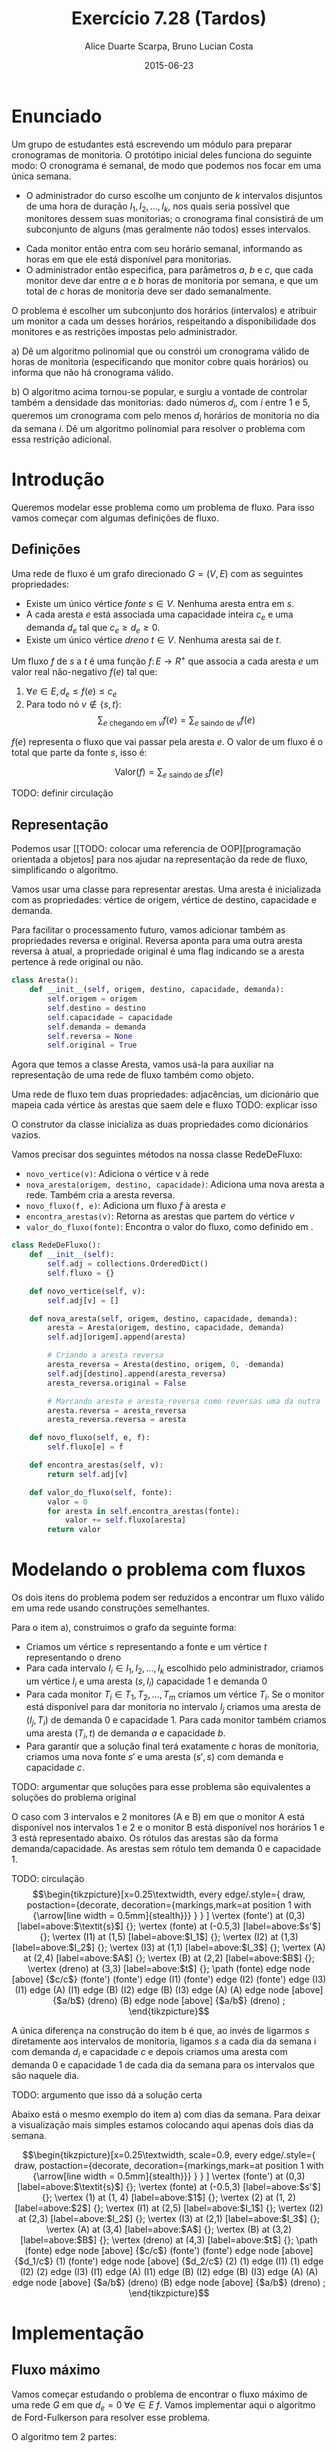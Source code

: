 #+TITLE:	Exercício 7.28 (Tardos)
#+AUTHOR:	Alice Duarte Scarpa, Bruno Lucian Costa
#+EMAIL:	alicescarpa@gmail.com, bruno.lucian.costa@gmail.com
#+DATE:		2015-06-23
#+OPTIONS: tex:t
#+OPTIONS: toc:nil
#+STARTUP: showall
#+EXPORT_SELECT_TAGS: export
#+EXPORT_EXCLUDE_TAGS: noexport
#+LaTeX_HEADER: \usemintedstyle{perldoc}
#+LaTeX_HEADER: \usepackage{tikz}
#+LaTeX_HEADER: \hyphenation{es-co-lhi-dos}
#+LaTeX_HEADER: \usepackage[table]{xcolor}
#+LaTeX_HEADER: \usetikzlibrary{decorations.markings}
#+LaTeX_HEADER: \tikzstyle{vertex}=[circle, draw, inner sep=0pt, minimum size=7pt]
#+LaTeX_HEADER: \newcommand{\vertex}{\node[vertex]}

* Enunciado

Um grupo de estudantes está escrevendo um módulo para preparar
cronogramas de monitoria. O protótipo inicial deles funciona do
seguinte modo: O cronograma é semanal, de modo que podemos nos focar
em uma única semana.

    * O administrador do curso escolhe um conjunto de $k$
      intervalos disjuntos de uma hora de duração $I_1, I_2, \ldots,
      I_k$, nos quais seria possível que monitores dessem suas
      monitorias; o cronograma final consistirá de um subconjunto de
      alguns (mas geralmente não todos) esses intervalos.
   *  Cada monitor então entra com seu horário semanal, informando
      as horas em que ele está disponível para monitorias.
   *  O administrador então especifica, para parâmetros $a$, $b$ e
      $c$, que cada monitor deve dar entre $a$ e $b$ horas de
      monitoria por semana, e que um total de $c$ horas de monitoria
      deve ser dado semanalmente.

O problema é escolher um subconjunto dos horários (intervalos) e
atribuir um monitor a cada um desses horários, respeitando a
disponibilidade dos monitores e as restrições impostas pelo
administrador.


   a) Dê um algoritmo polinomial que ou constrói um cronograma
      válido de horas de monitoria (especificando que monitor cobre
      quais horários) ou informa que não há cronograma válido.


   b) O algoritmo acima tornou-se popular, e surgiu a vontade de
      controlar também a densidade das monitorias: dado números $d_i$,
      com $i$ entre $1$ e $5$, queremos um cronograma com pelo menos
      $d_i$ horários de monitoria no dia da semana $i$. Dê um
      algoritmo polinomial para resolver o problema com essa restrição
      adicional.


* Introdução

Queremos modelar esse problema como um problema de fluxo. Para isso
vamos começar com algumas definições de fluxo.

** Definições

Uma rede de fluxo é um grafo direcionado $G =
(V, E)$ com as seguintes propriedades:
    * Existe um único vértice \textit{fonte} $s \in V$. Nenhuma aresta entra em $s$.
    * A cada aresta $e$ está associada uma capacidade inteira $c_e$ e
      uma demanda $d_e$ tal que $c_e \geq d_e \geq 0$.
    * Existe um único vértice \textit{dreno} $t \in V$. Nenhuma aresta sai de $t$.

Um fluxo $f$ de $s$ a $t$ é uma função $f \colon E \to R^+$ que associa a cada
aresta $e$ um valor real não-negativo $f(e)$ tal que:

  1. $\forall e \in E, d_e \leq f(e) \leq c_e$
  2. Para todo nó $v \not\in \{s,t\}$:
     \[ \sum_{e \text{ chegando em } v} f(e) = \sum_{e \text{ saindo de } v} f(e) \]

$f(e)$ representa o fluxo que vai passar pela aresta $e$. O valor de
um fluxo é o total que parte da fonte $s$, isso é:

$$\label{valor_fluxo} \mathrm{Valor}(f) = \sum_{e \text{ saindo de } s} f(e) $$

TODO: definir circulação
** Representação

Podemos usar [[TODO: colocar uma referencia de OOP][programação orientada a objetos]
para nos ajudar na representação da rede de fluxo,
simplificando o algoritmo.

Vamos usar uma classe para representar arestas. Uma aresta é
inicializada com as propriedades: vértice de origem, vértice de
destino, capacidade e demanda.

Para facilitar o processamento futuro, vamos adicionar também as
propriedades reversa e original. Reversa aponta para uma outra aresta
reversa à atual, a propriedade original é uma flag indicando se a
aresta pertence à rede original ou não.
#+NAME: definindo_classe_aresta
#+BEGIN_SRC python
class Aresta():
    def __init__(self, origem, destino, capacidade, demanda):
        self.origem = origem
        self.destino = destino
        self.capacidade = capacidade
        self.demanda = demanda
        self.reversa = None
        self.original = True
#+END_SRC

Agora que temos a classe Aresta, vamos usá-la para auxiliar na
representação de uma rede de fluxo também como objeto.

Uma rede de fluxo tem duas propriedades: adjacências, um dicionário
que mapeia cada vértice às arestas que saem dele e fluxo TODO: explicar isso

O construtor da classe inicializa as duas propriedades como dicionários vazios.

Vamos precisar dos seguintes métodos na nossa classe RedeDeFluxo:

- ~novo_vertice(v)~: Adiciona o vértice v à rede
- ~nova_aresta(origem, destino, capacidade)~: Adiciona uma nova aresta a
   rede. Também cria a aresta reversa.
- ~novo_fluxo(f, e)~: Adiciona um fluxo $f$ à aresta $e$
- ~encontra_arestas(v)~: Retorna as arestas que partem do vértice $v$
- ~valor_do_fluxo(fonte)~: Encontra o valor do fluxo, como definido em \eqref{valor_fluxo}.

#+NAME: definindo_classe_rede
#+BEGIN_SRC python
class RedeDeFluxo():
    def __init__(self):
        self.adj = collections.OrderedDict()
        self.fluxo = {}

    def novo_vertice(self, v):
        self.adj[v] = []

    def nova_aresta(self, origem, destino, capacidade, demanda):
        aresta = Aresta(origem, destino, capacidade, demanda)
        self.adj[origem].append(aresta)

        # Criando a aresta reversa
        aresta_reversa = Aresta(destino, origem, 0, -demanda)
        self.adj[destino].append(aresta_reversa)
        aresta_reversa.original = False

        # Marcando aresta e aresta_reversa como reversas uma da outra
        aresta.reversa = aresta_reversa
        aresta_reversa.reversa = aresta

    def novo_fluxo(self, e, f):
        self.fluxo[e] = f

    def encontra_arestas(self, v):
        return self.adj[v]

    def valor_do_fluxo(self, fonte):
        valor = 0
        for aresta in self.encontra_arestas(fonte):
            valor += self.fluxo[aresta]
        return valor

#+END_SRC

* Modelando o problema com fluxos

Os dois itens do problema podem ser reduzidos a encontrar um fluxo
válido em uma rede usando construções semelhantes.

Para o item a), construimos o grafo da seguinte forma:

- Criamos um vértice $s$ representando a fonte e um vértice $t$
  representando o dreno
- Para cada intervalo $I_i \in I_1, I_2, \ldots, I_k$ escolhido pelo
  administrador, criamos um vértice $I_i$ e uma aresta $(s, I_i)$
  capacidade 1 e demanda 0
- Para cada monitor $T_i \in T_1, T_2, \ldots, T_m$ criamos um vértice
  $T_i$. Se o monitor está disponível para dar monitoria no intervalo
  $I_j$ criamos uma aresta de $(I_j, T_i)$ de demanda 0 e
  capacidade 1. Para cada monitor também criamos uma aresta
  $(T_i, t)$ de demanda $a$ e capacidade $b$.
- Para garantir que a solução final terá exatamente $c$ horas de
  monitoria, criamos uma nova fonte $s'$ e uma aresta $(s', s)$
  com demanda e capacidade $c$.

TODO: argumentar que soluções para esse problema são equivalentes a
soluções do problema original

O caso com 3 intervalos e 2 monitores (A e B) em que o monitor A está
disponível nos intervalos 1 e 2 e o monitor B está disponível nos
horários 1 e 3 está representado abaixo. Os rótulos
das arestas são da forma demanda/capacidade. As
arestas sem rótulo tem demanda 0 e capacidade 1.

TODO: circulação
\[\begin{tikzpicture}[x=0.25\textwidth,
    every edge/.style={
        draw,
        postaction={decorate,
                    decoration={markings,mark=at position 1 with {\arrow[line width = 0.5mm]{stealth}}}
                   }
        }
]
\vertex (fonte') at (0,3) [label=above:$\textit{s}$] {};
\vertex (fonte) at (-0.5,3) [label=above:$s'$] {};
\vertex (I1) at (1,5) [label=above:$I_1$] {};
\vertex (I2) at (1,3) [label=above:$I_2$] {};
\vertex (I3) at (1,1) [label=above:$I_3$] {};
\vertex (A) at (2,4) [label=above:$A$] {};
\vertex (B) at (2,2) [label=above:$B$] {};
\vertex (dreno) at (3,3) [label=above:$t$] {};
\path
(fonte) edge node [above] {$c/c$} (fonte')
(fonte') edge (I1)
(fonte') edge (I2)
(fonte') edge (I3)
(I1) edge (A)
(I1) edge (B)
(I2) edge (B)
(I3) edge (A)
(A) edge node [above] {$a/b$} (dreno)
(B) edge node [above] {$a/b$} (dreno)
;
\end{tikzpicture}\]

A única diferença na construção do item b é que, ao invés de ligarmos
$s$ diretamente aos intervalos de monitoria, ligamos $s$ a cada dia da
semana i com demanda $d_i$ e capacidade $c$ e depois
criamos uma aresta com demanda 0 e capacidade 1 de
cada dia da semana para os intervalos que são naquele dia.

TODO: argumento que isso dá a solução certa

Abaixo está o mesmo exemplo do item a) com dias da semana. Para deixar
a visualização mais simples estamos colocando aqui apenas dois dias da
semana.

\[\begin{tikzpicture}[x=0.25\textwidth, scale=0.9,
    every edge/.style={
        draw,
        postaction={decorate,
                    decoration={markings,mark=at position 1 with {\arrow[line width = 0.5mm]{stealth}}}
                   }
        }
]
\vertex (fonte') at (0,3) [label=above:$\textit{s}$] {};
\vertex (fonte) at (-0.5,3) [label=above:$s'$] {};
\vertex (1) at (1, 4) [label=above:$1$] {};
\vertex (2) at (1, 2) [label=above:$2$] {};
\vertex (I1) at (2,5) [label=above:$I_1$] {};
\vertex (I2) at (2,3) [label=above:$I_2$] {};
\vertex (I3) at (2,1) [label=above:$I_3$] {};
\vertex (A) at (3,4) [label=above:$A$] {};
\vertex (B) at (3,2) [label=above:$B$] {};
\vertex (dreno) at (4,3) [label=above:$t$] {};
\path
(fonte) edge node [above] {$c/c$} (fonte')
(fonte') edge node [above] {$d_1/c$} (1)
(fonte') edge node [above] {$d_2/c$} (2)
(1) edge (I1)
(1) edge (I2)
(2) edge (I3)
(I1) edge (A)
(I1) edge (B)
(I2) edge (B)
(I3) edge (A)
(A) edge node [above] {$a/b$} (dreno)
(B) edge node [above] {$a/b$} (dreno)
;
\end{tikzpicture}\]

* Implementação

** Fluxo máximo

Vamos começar estudando o problema de encontrar o fluxo máximo de uma
rede $G$ em que $d_e = 0 \; \forall e \in E$ $f$. Vamos implementar aqui o
algoritmo de Ford-Fulkerson para resolver esse problema.

O algoritmo tem 2 partes:

  1. Dado um caminho $P$ e partindo de um fluxo inicial $f$, obter um
     novo fluxo $f'$ expandindo $f$ em $P$
  2. Partindo do fluxo $f(e)$ = 0, expandir o fluxo enquanto for possível


- Primeira parte:

O gargalo de um caminho é TODO: definir gargalo, explicar o código a seguir
Definimos aqui uma função que encontra o gargalo do caminho
#+Name: gargalo
#+BEGIN_SRC python
def encontra_gargalo(self, caminho):
    residuos = []
    for aresta in caminho:
        residuos.append(aresta.capacidade - self.fluxo[aresta])
    return min(residuos)
#+END_SRC

#+RESULTS:

Expandir o caminho é TODO: explicar o que é expandir o caminho,
#+NAME: expande
#+BEGIN_SRC python
def expande_caminho(self, caminho):
    gargalo = self.encontra_gargalo(caminho)
    for aresta in caminho:
        self.fluxo[aresta] += gargalo
        self.fluxo[aresta.reversa] -= gargalo
#+END_SRC

#+RESULTS:

Com isso temos a parte 1 do algoritmo.

Para a parte 2, vamos precisar criar um fluxo $f$ com $f(e) = 0$ para
toda aresta $e$. Podemos fazer isso utilizando o seguinte método na
classe RedeDeFluxo():
#+NAME: fluxo_inicial
#+BEGIN_SRC python
def cria_fluxo_inicial(self):
    for vertice, arestas in self.adj.iteritems():
        for aresta in arestas:
            self.fluxo[aresta] = 0
#+END_SRC

#+RESULTS:
: None

TODO: explicar porque precisamos desse método e como ele funciona
Retorna um caminho de fonte a dreno passando pelos vértices
em caminho
É uma DFS
#+NAME: encontra_caminho
#+BEGIN_SRC python
def encontra_caminho(self, fonte, dreno, caminho, visitados):
    if fonte == dreno:
        return caminho

    visitados.add(fonte)

    for aresta in self.encontra_arestas(fonte):
        residuo = aresta.capacidade - self.fluxo[aresta]
        if residuo > 0 and aresta.destino not in visitados:
            resp = self.encontra_caminho(aresta.destino,
                                         dreno,
                                         caminho + [aresta],
                                         visitados)
            # TODO: explicar essa parte
            if resp != None:
                return resp
#+END_SRC

#+RESULTS:

Com todas as funções auxiliares prontas, podemos finalmente definir a
função que encontra o fluxo máximo.

TODO: explicar o algoritmo de fluxo máximo
#+NAME: fluxo_maximo
#+BEGIN_SRC python
def fluxo_maximo(self, fonte, dreno):
    self.cria_fluxo_inicial()

    caminho = self.encontra_caminho(fonte, dreno, [], set())
    while caminho is not None:
        self.expande_caminho(caminho)
        caminho = self.encontra_caminho(fonte, dreno, [], set())
    return self.valor_do_fluxo(fonte)
#+END_SRC

** Fluxo válido com demandas não-nulas

O nosso objetivo é encontrar um fluxo válido $f$ para uma rede $G =
(V, E)$ no caso em que as demandas são positivas.

Vamos construir uma rede $G' = (V', E')$ com um valor associado $d$
tal que $d_e = 0 \; \forall e \in E'$ de tal forma que um fluxo válido
para $G$ existe se e somente se o valor do fluxo máximo em $G'$ é
$d$. Em caso afirmativo, podemos construir um fluxo válido $f$ para
$G$ rapidamente a partir de qualquer fluxo máximo $f'$ de $G'$.

Construimos $G'$ da seguinte forma:

- Criamos um vértice em $G'$ para cada vértice $G$
- Adicionamos uma fonte adicional $F$ e um dreno adicional $D$ a $G'$
- Definimos o saldo de cada vértice $v \in V$ como: \[
  \textrm{saldo}(v) = \sum_{e \text{ saindo de }v}d_e - \sum_{e \text{
  chegando em }v}d_e \]
- Se $\mathrm{saldo}(v) > 0$ adicionamos uma aresta $(v, D,
  \mathrm{saldo}(v), 0)$ a $G'$
- Se $\mathrm{saldo}(v) < 0$ adicionamos uma aresta $(F, v,
  -\mathrm{saldo}(v), 0)$ a $G'$
- Para cada aresta $e = (\mathrm{origem, destino, capacidade,
  demanda}) \in E$, crie uma aresta $e' = (\mathrm{origem, destino,
  capacidade - demanda, 0})$ em $G'$

Codificando a construção acima:
#+NAME: cria_rede_com_demandas_nulas
#+BEGIN_SRC python
def cria_rede_com_demandas_nulas(G):
    G_ = RedeDeFluxo()
    G_.novo_vertice('F')
    G_.novo_vertice('D')
    d = 0

    for vertice, arestas in G.adj.iteritems():
        G_.novo_vertice(vertice)
        saldo = sum(e.demanda for e in arestas)
        if saldo > 0:
            G_.nova_aresta(vertice, 'D', saldo, 0)
            d += saldo
        elif saldo < 0:
            G_.nova_aresta('F', vertice, -saldo, 0)

    for arestas in G.adj.values():
        for a in arestas:
             if a.original:
                 G_.nova_aresta(a.origem,
                                a.destino,
                                a.capacidade - a.demanda,
                                0)
    return G_, d
#+END_SRC

#+RESULTS:

TODO: provar que soluções de um são também soluções do outro


* Complexidade

TODO: calcular a complexidade do algoritmo

* Rodando o algoritmo

** Item A
A seguinte tabela mostra a disponibilidade dos monitores nos horários
escolhidos pelo administrador:

#+ATTR_LATEX: :align lccccccccc
#+tblname: horarios
|         | Ana | Bia | Caio | Davi | Edu | Felipe | Gabi | Hugo | Isa |
| Seg 10h |     |     |      | x    |     |        |      |      |     |
| Seg 14h |     |     |      |      |     | x      | x    | x    | x   |
| Seg 21h | x   |     |      | x    |     |        |      |      |     |
| Ter 10h | x   | x   |      | x    |     |        |      |      |     |
| Ter 16h |     |     | x    |      |     |        |      |      |     |
| Ter 20h |     |     |      |      |     |        | x    |      | x   |
| Qua 9h  |     |     |      |      |     | x      |      |      |     |
| Qua 17h |     |     | x    |      |     |        |      |      |     |
| Qua 19h |     |     |      |      |     |        |      | x    |     |
| Qui 7h  |     | x   |      |      |     | x      |      |      |     |
| Qui 13h |     |     |      |      |     |        | x    |      |     |
| Qui 19h |     | x   |      |      | x   |        |      | x    |     |
| Sex 7h  |     |     | x    |      | x   |        |      |      |     |
| Sex 11h | x   |     |      |      | x   |        |      |      | x   |
| Sex 21h |     |     | x    |      |     | x      |      |      | x   |
As outras regras para monitoria estão na tabela abaixo:

#+tblname: regras
| Min de horas por monitor |  1 |
| Max de horas por monitor |  3 |
| Horas de monitoria       | 10 |

Podemos carregar as informações das tabelas para criar uma rede como
descrita em TODO: colocar a referencia certa.
#+NAME: processa_horarios
#+BEGIN_SRC python
# Lendo a tabela de disponibilidade
intervalos = collections.OrderedDict()
monitores = horarios[0][1:]

for disponibilidade in horarios[1:]:
    intervalos[disponibilidade[0]] = []
    for i, slot in enumerate(disponibilidade[1:]):
        if slot != '':
            intervalos[disponibilidade[0]].append(monitores[i])
#+END_SRC

#+RESULTS: tb_horarios

#+RESULTS:

Lendo a tabela de regras
#+NAME: processa_regras
#+BEGIN_SRC python
min_horas = regras[0][1]
max_horas = regras[1][1]
total_horas = regras[2][1]
#+END_SRC

#+RESULTS: tb_regras

#+RESULTS:

Criando uma rede para o problema com os dados fornecidos

#+NAME: cria_rede
#+BEGIN_SRC python
def cria_rede(intervalos, monitores, min_horas, max_horas, total_horas):
    G = RedeDeFluxo()
    G.novo_vertice('Fonte')
    G.novo_vertice('Dreno')
    G.nova_aresta('Dreno', 'Fonte', total_horas, total_horas)

    # Criando um vertice para cada monitor e ligando esse vertice ao dreno
    for monitor in monitores:
        G.novo_vertice(monitor)
        G.nova_aresta(monitor, 'Dreno', max_horas, min_horas)

    for intervalo, monitores_disponiveis in intervalos.iteritems():
        # Criando um vertice para cada intervalo e conectando a fonte a
        # cada um dos intervalos
        G.novo_vertice(intervalo)
        G.nova_aresta('Fonte', intervalo, 1, 0)

        # Conectando o intervalo a cada monitor disponivel nele
        for monitor in monitores_disponiveis:
            G.nova_aresta(intervalo, monitor, 1, 0)

    return G
#+END_SRC

#+RESULTS:

Agora é só rodar o algoritmo com o grafo obtido:
#+NAME: rodando
#+BEGIN_SRC python
G = cria_rede(intervalos, monitores, min_horas, max_horas, total_horas)
G_, d = cria_rede_com_demandas_nulas(G)
fluxo = G_.fluxo_maximo('F', 'D')
if fluxo == d:
    tabela_de_monitores = []
    for horario in intervalos:
        for w in G_.adj[horario]:
            if G_.fluxo[w] == 1:
                tabela_de_monitores.append([w.origem, w.destino])
    return tabela_de_monitores
else:
    return 'Impossivel'
#+END_SRC

No final, obtemos ou 'Impossível' se não existir um horário compatível
ou uma tabela com um horário que atende a todas as restrições.

Para a tabela acima:
#+BEGIN_SRC python :tangle solucao_a.py :noweb yes :exports results :var horarios=horarios regras=regras
# coding: utf-8
import collections

<<definindo_classe_aresta>>

<<definindo_classe_rede>>

    <<gargalo>>

    <<expande>>

    <<fluxo_inicial>>

    <<encontra_caminho>>

    <<fluxo_maximo>>

<<cria_rede_com_demandas_nulas>>

<<processa_horarios>>

<<processa_regras>>t

<<cria_rede>>

<<rodando>>
#+END_SRC

** Item b

No item b, além de todas as restrições do item a, há também a
restrição de mínimo de horas por dia da semana.

Vamos expressar a nova restrição com uma tabela:

#+tblname: min_por_dia
| Seg | 1 |
| Ter | 1 |
| Qua | 2 |
| Qui | 1 |
| Sex | 1 |

Parsear a nova tabela é simples:
#+Name: processa_por_dia
#+BEGIN_SRC python
minimo_por_dia = {}
for dia in min_por_dia:
    minimo_por_dia[dia[0]] = dia[1]
#+END_SRC

A única função que precisamos alterar do item a é a função
~cria_rede~, que agora tem que lidar com a construção mencionada em TODO.

#+NAME: cria_rede_b
#+BEGIN_SRC python
def cria_rede(intervalos, monitores, min_horas,
              max_horas, total_horas, minimo_por_dia):
    G = RedeDeFluxo()
    G.novo_vertice('Fonte')
    G.novo_vertice('Dreno')
    G.nova_aresta('Dreno', 'Fonte', total_horas, total_horas)

    # Criando um vertice para cada monitor e ligando esse vertice ao dreno
    for monitor in monitores:
        G.novo_vertice(monitor)
        G.nova_aresta(monitor, 'Dreno', max_horas, min_horas)

    # Criando um vertice para cada dia e uma aresta da Fonte ao dia
    # com demanda igual ao minimo de horas de monitoria para aquele dia
    # e capacidade suficientemente grande (vamos usar o total de horas)
    dias = minimo_por_dia.keys()
    for dia in dias:
        G.novo_vertice(dia)
        G.nova_aresta('Fonte', dia, total_horas, minimo_por_dia[dia])

    for intervalo, monitores_disponiveis in intervalos.iteritems():
        # Encontrando o dia do intervalo
        for dia in dias:
            if intervalo.startswith(dia):
                dia_do_intervalo = dia

        # Criando um vertice para cada intervalo e conectando o dia do intervalo
        # a cada um dos intervalos
        G.novo_vertice(intervalo)
        G.nova_aresta(dia_do_intervalo, intervalo, 1, 0)

        # Conectando o intervalo a cada monitor disponivel nele
        for monitor in monitores_disponiveis:
            G.nova_aresta(intervalo, monitor, 1, 0)

    return G
#+END_SRC

#+NAME: rodando_b
#+BEGIN_SRC python :exports none
G = cria_rede(intervalos, monitores, min_horas, max_horas, total_horas, minimo_por_dia)
G_, d = cria_rede_com_demandas_nulas(G)
fluxo = G_.fluxo_maximo('F', 'D')
if fluxo == d:
    tabela_de_monitores = []
    for horario in intervalos:
        for w in G_.adj[horario]:
            if G_.fluxo[w] == 1:
                tabela_de_monitores.append([w.origem, w.destino])
    return tabela_de_monitores
else:
    return 'Impossivel'
#+END_SRC


#+BEGIN_SRC python :tangle solucao_b.py :noweb yes :exports results :var horarios=horarios regras=regras min_por_dia=min_por_dia
# coding: utf-8
import collections

<<definindo_classe_aresta>>

<<definindo_classe_rede>>

    <<gargalo>>

    <<expande>>

    <<fluxo_inicial>>

    <<encontra_caminho>>

    <<fluxo_maximo>>

<<cria_rede_com_demandas_nulas>>

<<processa_horarios>>

<<processa_regras>>

<<processa_por_dia>>

<<cria_rede_b>>

<<rodando_b>>
#+END_SRC

#+RESULTS:
| Seg 10h | Davi   |
| Seg 14h | Isa    |
| Seg 21h | Ana    |
| Ter 10h | Bia    |
| Ter 16h | Caio   |
| Qua 9h  | Felipe |
| Qua 17h | Caio   |
| Qua 19h | Hugo   |
| Qui 13h | Gabi   |
| Sex 7h  | Edu    |


# Local Variables:
# coding: utf-8
# End:
